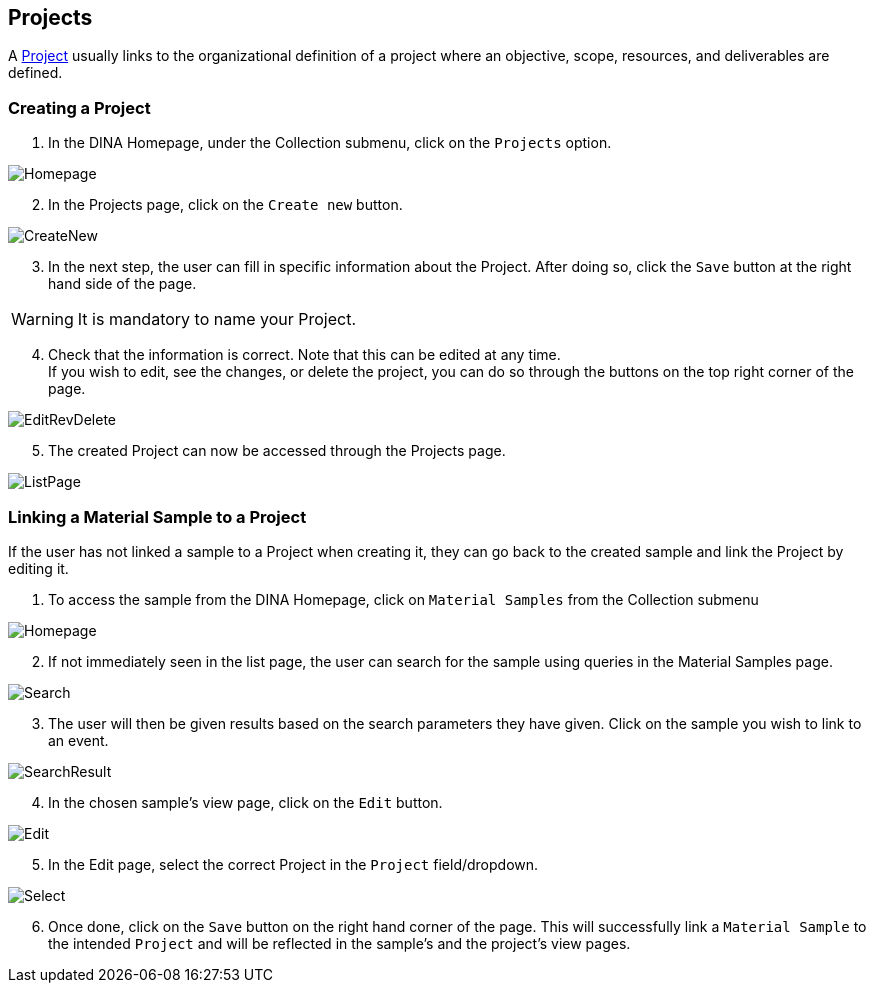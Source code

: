 [id=projects]
== Projects
A https://aafc-bicoe.github.io/dina-documentation/concepts-glossary/#project[Project] usually links to the organizational definition of a project where an objective, scope, resources, and deliverables are defined.

[id=createProject]
=== Creating a Project

. In the DINA Homepage, under the Collection submenu, click on the `Projects` option.

image::projects/Homepage.png[]

[start=2]
. In the Projects page, click on the `Create new` button.

image::projects/CreateNew.png[]

[start=3]
. In the next step, the user can fill in specific information about the Project. After doing so, click the `Save` button at the right hand side of the page.

WARNING: It is mandatory to name your Project.

[start=4]
. Check that the information is correct. Note that this can be edited at any time. +
If you wish to edit, see the changes, or delete the project, you can do so through the buttons on the top right corner of the page.

image::EditRevDelete.png[]

[start=5]
. The created Project can now be accessed through the Projects page.

image::projects/ListPage.png[]

[id=linkSampleToProject]
=== Linking a Material Sample to a Project
If the user has not linked a sample to a Project when creating it, they can go back to the created sample and link the Project by editing it.

. To access the sample from the DINA Homepage, click on `Material Samples` from the Collection submenu

image::material-sample/Homepage.png[]

[start=2]
. If not immediately seen in the list page, the user can search for the sample using queries in the Material Samples page.

image::material-sample/Search.png[]

[start=3]
. The user will then be given results based on the search parameters they have given. Click on the sample you wish to link to an event.

image::material-sample/SearchResult.png[]

[start=4]
. In the chosen sample's view page, click on the `Edit` button.

image::material-sample/Edit.png[]

[start=5]
. In the Edit page, select the correct Project in the `Project` field/dropdown.

image::projects/Select.png[]

[start=6]
. Once done, click on the `Save` button on the right hand corner of the page. This will successfully link a `Material Sample` to the intended `Project` and will be reflected in the sample's and the project's view pages.
